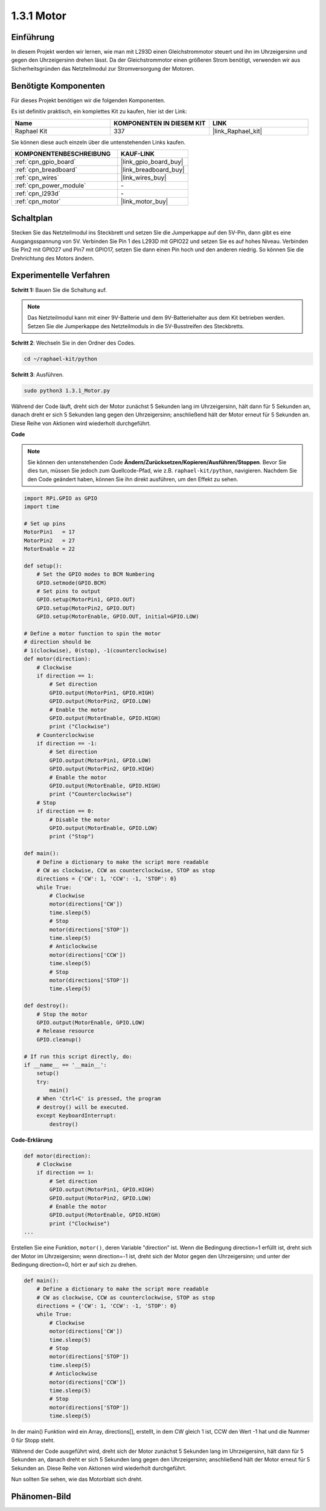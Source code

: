 .. _1.3.1_py:

1.3.1 Motor
=============

Einführung
-----------------

In diesem Projekt werden wir lernen, wie man mit L293D einen Gleichstrommotor steuert 
und ihn im Uhrzeigersinn und gegen den Uhrzeigersinn drehen lässt. Da der Gleichstrommotor 
einen größeren Strom benötigt, verwenden wir aus Sicherheitsgründen das Netzteilmodul 
zur Stromversorgung der Motoren.

Benötigte Komponenten
------------------------------

Für dieses Projekt benötigen wir die folgenden Komponenten. 

.. image:: ../img/list_1.3.1.png

Es ist definitiv praktisch, ein komplettes Kit zu kaufen, hier ist der Link:

.. list-table::
    :widths: 20 20 20
    :header-rows: 1

    *   - Name	
        - KOMPONENTEN IN DIESEM KIT
        - LINK
    *   - Raphael Kit
        - 337
        - |link_Raphael_kit|

Sie können diese auch einzeln über die untenstehenden Links kaufen.

.. list-table::
    :widths: 30 20
    :header-rows: 1

    *   - KOMPONENTENBESCHREIBUNG
        - KAUF-LINK

    *   - :ref:`cpn_gpio_board`
        - |link_gpio_board_buy|
    *   - :ref:`cpn_breadboard`
        - |link_breadboard_buy|
    *   - :ref:`cpn_wires`
        - |link_wires_buy|
    *   - :ref:`cpn_power_module`
        - \-
    *   - :ref:`cpn_l293d`
        - \-
    *   - :ref:`cpn_motor`
        - |link_motor_buy|


Schaltplan
------------------

Stecken Sie das Netzteilmodul ins Steckbrett und setzen Sie die Jumperkappe 
auf den 5V-Pin, dann gibt es eine Ausgangsspannung von 5V. Verbinden Sie Pin 1 des L293D 
mit GPIO22 und setzen Sie es auf hohes Niveau. Verbinden Sie Pin2 mit GPIO27 und Pin7 
mit GPIO17, setzen Sie dann einen Pin hoch und den anderen niedrig. So können Sie die 
Drehrichtung des Motors ändern.

.. image:: ../img/image336.png

Experimentelle Verfahren
------------------------

**Schritt 1:** Bauen Sie die Schaltung auf.

.. image:: ../img/image117.png

.. note::
    Das Netzteilmodul kann mit einer 9V-Batterie und dem 9V-Batteriehalter 
    aus dem Kit betrieben werden. Setzen Sie die Jumperkappe des Netzteilmoduls 
    in die 5V-Busstreifen des Steckbretts.

.. image:: ../img/image118.jpeg

**Schritt 2**: Wechseln Sie in den Ordner des Codes.

.. raw:: html

   <run></run>

.. code-block::

    cd ~/raphael-kit/python

**Schritt 3**: Ausführen.

.. raw:: html

   <run></run>

.. code-block::

    sudo python3 1.3.1_Motor.py

Während der Code läuft, dreht sich der Motor zunächst 5 Sekunden lang im Uhrzeigersinn, 
hält dann für 5 Sekunden an, danach dreht er sich 5 Sekunden lang gegen den Uhrzeigersinn; 
anschließend hält der Motor erneut für 5 Sekunden an. Diese Reihe von Aktionen wird 
wiederholt durchgeführt.

**Code**

.. note::

    Sie können den untenstehenden Code **Ändern/Zurücksetzen/Kopieren/Ausführen/Stoppen**. 
    Bevor Sie dies tun, müssen Sie jedoch zum Quellcode-Pfad, wie z.B. ``raphael-kit/python``, 
    navigieren. Nachdem Sie den Code geändert haben, können Sie ihn direkt ausführen, 
    um den Effekt zu sehen.


.. raw:: html

    <run></run>

.. code-block:: python

    import RPi.GPIO as GPIO
    import time

    # Set up pins
    MotorPin1   = 17
    MotorPin2   = 27
    MotorEnable = 22

    def setup():
        # Set the GPIO modes to BCM Numbering
        GPIO.setmode(GPIO.BCM)
        # Set pins to output
        GPIO.setup(MotorPin1, GPIO.OUT)
        GPIO.setup(MotorPin2, GPIO.OUT)
        GPIO.setup(MotorEnable, GPIO.OUT, initial=GPIO.LOW)

    # Define a motor function to spin the motor
    # direction should be
    # 1(clockwise), 0(stop), -1(counterclockwise)
    def motor(direction):
        # Clockwise
        if direction == 1:
            # Set direction
            GPIO.output(MotorPin1, GPIO.HIGH)
            GPIO.output(MotorPin2, GPIO.LOW)
            # Enable the motor
            GPIO.output(MotorEnable, GPIO.HIGH)
            print ("Clockwise")
        # Counterclockwise
        if direction == -1:
            # Set direction
            GPIO.output(MotorPin1, GPIO.LOW)
            GPIO.output(MotorPin2, GPIO.HIGH)
            # Enable the motor
            GPIO.output(MotorEnable, GPIO.HIGH)
            print ("Counterclockwise")
        # Stop
        if direction == 0:
            # Disable the motor
            GPIO.output(MotorEnable, GPIO.LOW)
            print ("Stop")

    def main():
        # Define a dictionary to make the script more readable
        # CW as clockwise, CCW as counterclockwise, STOP as stop
        directions = {'CW': 1, 'CCW': -1, 'STOP': 0}
        while True:
            # Clockwise
            motor(directions['CW'])
            time.sleep(5)
            # Stop
            motor(directions['STOP'])
            time.sleep(5)
            # Anticlockwise
            motor(directions['CCW'])
            time.sleep(5)
            # Stop
            motor(directions['STOP'])
            time.sleep(5)

    def destroy():
        # Stop the motor
        GPIO.output(MotorEnable, GPIO.LOW)
        # Release resource
        GPIO.cleanup()   

    # If run this script directly, do:
    if __name__ == '__main__':
        setup()
        try:
            main()
        # When 'Ctrl+C' is pressed, the program
        # destroy() will be executed.
        except KeyboardInterrupt:
            destroy()

**Code-Erklärung**

.. code-block:: python

    def motor(direction):
        # Clockwise
        if direction == 1:
            # Set direction
            GPIO.output(MotorPin1, GPIO.HIGH)
            GPIO.output(MotorPin2, GPIO.LOW)
            # Enable the motor
            GPIO.output(MotorEnable, GPIO.HIGH)
            print ("Clockwise")
    ...

Erstellen Sie eine Funktion, ``motor()``, deren Variable "direction" ist. Wenn
die Bedingung direction=1 erfüllt ist, dreht sich der Motor im Uhrzeigersinn; wenn
direction=-1 ist, dreht sich der Motor gegen den Uhrzeigersinn; und unter der Bedingung
direction=0, hört er auf sich zu drehen.

.. code-block:: python

    def main():
        # Define a dictionary to make the script more readable
        # CW as clockwise, CCW as counterclockwise, STOP as stop
        directions = {'CW': 1, 'CCW': -1, 'STOP': 0}
        while True:
            # Clockwise
            motor(directions['CW'])
            time.sleep(5)
            # Stop
            motor(directions['STOP'])
            time.sleep(5)
            # Anticlockwise
            motor(directions['CCW'])
            time.sleep(5)
            # Stop
            motor(directions['STOP'])
            time.sleep(5)
        
In der main() Funktion wird ein Array, directions[], erstellt, in dem CW gleich 1 ist,
CCW den Wert -1 hat und die Nummer 0 für Stopp steht.

Während der Code ausgeführt wird, dreht sich der Motor zunächst 5 Sekunden lang im Uhrzeigersinn,
hält dann für 5 Sekunden an, danach dreht er sich 5 Sekunden lang gegen den Uhrzeigersinn; 
anschließend hält der Motor erneut für 5 Sekunden an. Diese Reihe von Aktionen wird 
wiederholt durchgeführt.

Nun sollten Sie sehen, wie das Motorblatt sich dreht.

Phänomen-Bild
------------------

.. image:: ../img/image119.jpeg